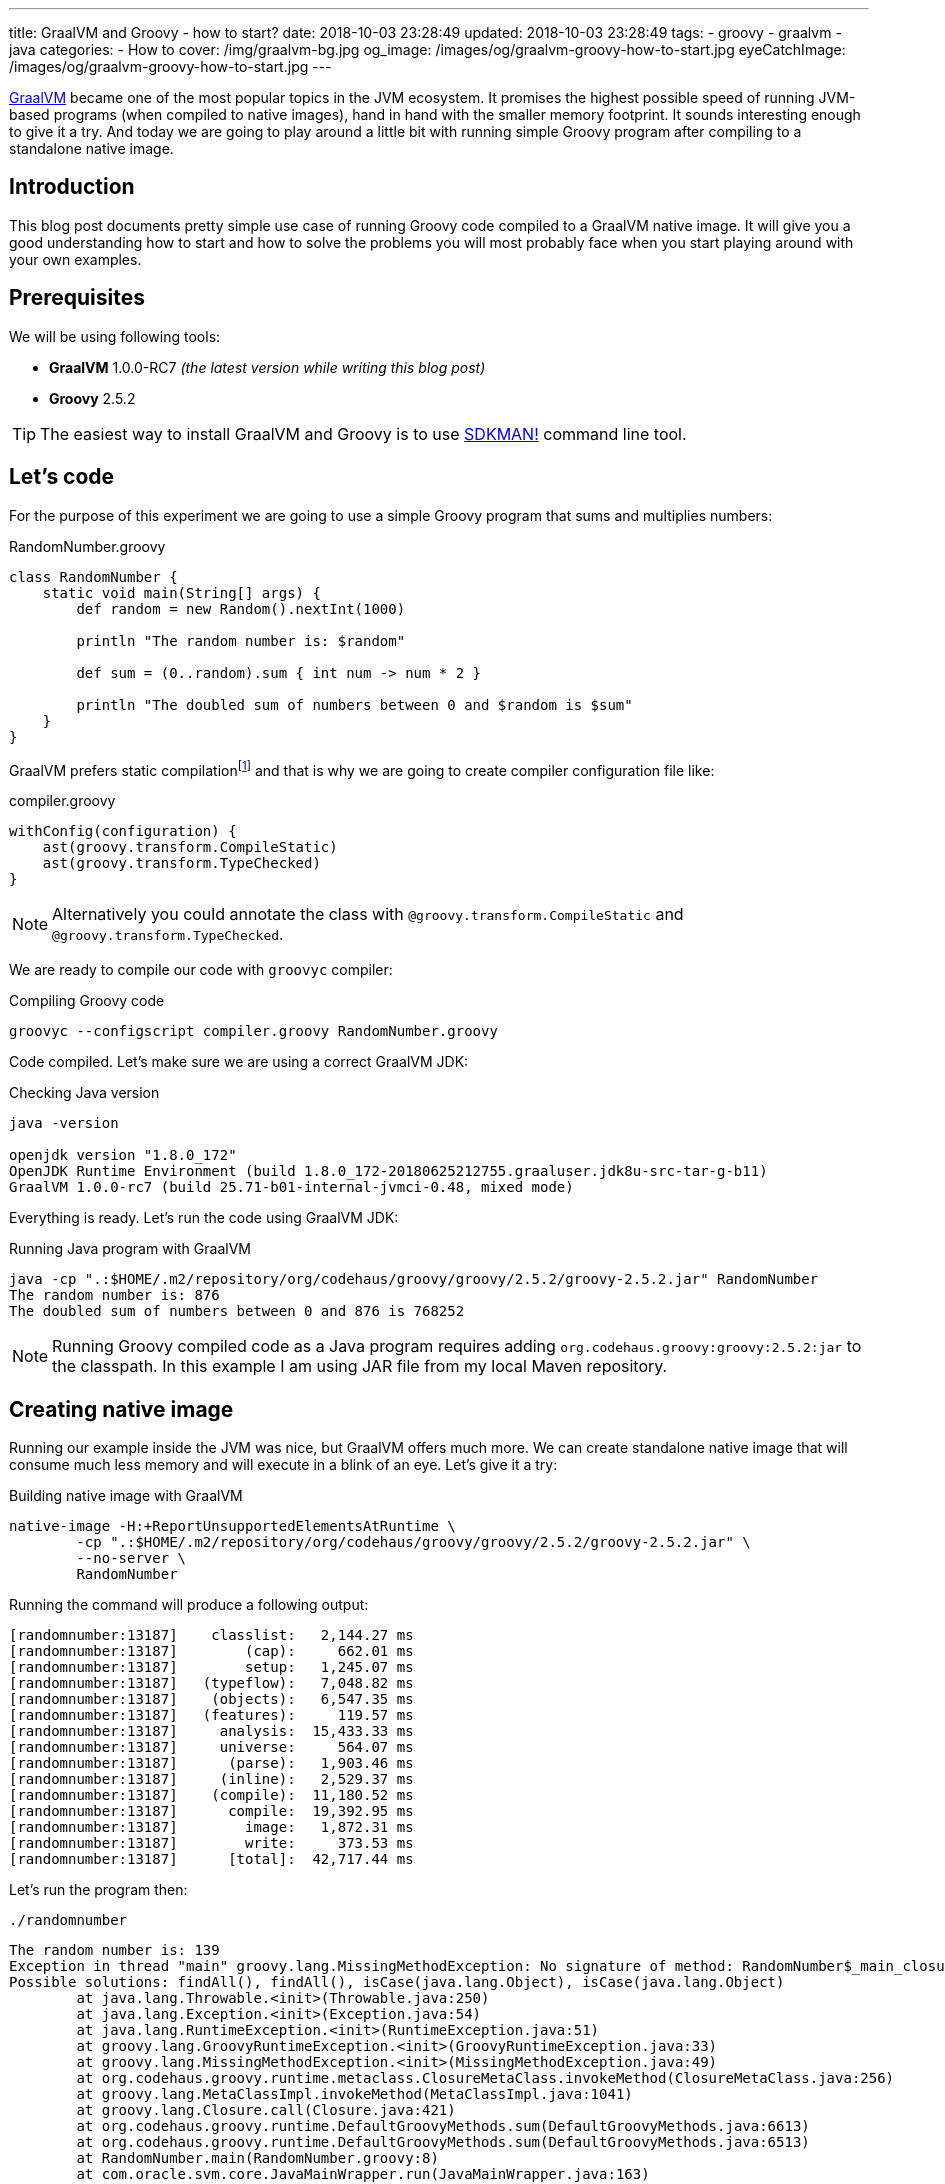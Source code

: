 ---
title: GraalVM and Groovy - how to start?
date: 2018-10-03 23:28:49
updated: 2018-10-03 23:28:49
tags:
    - groovy
    - graalvm
    - java
categories:
    - How to
cover: /img/graalvm-bg.jpg
og_image: /images/og/graalvm-groovy-how-to-start.jpg
eyeCatchImage: /images/og/graalvm-groovy-how-to-start.jpg
---

https://www.graalvm.org/[GraalVM] became one of the most popular topics in the JVM ecosystem. It promises the
highest possible speed of running JVM-based programs (when compiled to native images), hand in hand
with the smaller memory footprint. It sounds interesting enough to give it a try. And today we are going
to play around a little bit with running simple Groovy program after compiling to a standalone native image.

++++
<!-- more -->
++++

== Introduction

This blog post documents pretty simple use case of running Groovy code compiled to a GraalVM native image.
It will give you a good understanding how to start and how to solve the problems you will most probably
face when you start playing around with your own examples.

== Prerequisites

We will be using following tools:

* **GraalVM** 1.0.0-RC7 _(the latest version while writing this blog post)_
* **Groovy** 2.5.2

TIP: The easiest way to install GraalVM and Groovy is to use https://sdkman.io/[SDKMAN!] command line tool.

== Let's code

For the purpose of this experiment we are going to use a simple Groovy program that sums and multiplies numbers:

.RandomNumber.groovy
[source,groovy]
----
class RandomNumber {
    static void main(String[] args) {
        def random = new Random().nextInt(1000)

        println "The random number is: $random"

        def sum = (0..random).sum { int num -> num * 2 }

        println "The doubled sum of numbers between 0 and $random is $sum"
    }
}
----

GraalVM prefers static compilationfootnote:[https://github.com/oracle/graal/issues/346#issuecomment-383015796]
and that is why we are going to create compiler configuration file like:

.compiler.groovy
[source,groovy]
----
withConfig(configuration) {
    ast(groovy.transform.CompileStatic)
    ast(groovy.transform.TypeChecked)
}
----

NOTE: Alternatively you could annotate the class with `@groovy.transform.CompileStatic` and `@groovy.transform.TypeChecked`.

We are ready to compile our code with `groovyc` compiler:

.Compiling Groovy code
[source,bash]
----
groovyc --configscript compiler.groovy RandomNumber.groovy
----

Code compiled. Let's make sure we are using a correct GraalVM JDK:

.Checking Java version
[source,bash]
----
java -version

openjdk version "1.8.0_172"
OpenJDK Runtime Environment (build 1.8.0_172-20180625212755.graaluser.jdk8u-src-tar-g-b11)
GraalVM 1.0.0-rc7 (build 25.71-b01-internal-jvmci-0.48, mixed mode)
----

Everything is ready. Let's run the code using GraalVM JDK:

.Running Java program with GraalVM
[source,bash]
----
java -cp ".:$HOME/.m2/repository/org/codehaus/groovy/groovy/2.5.2/groovy-2.5.2.jar" RandomNumber
The random number is: 876
The doubled sum of numbers between 0 and 876 is 768252
----

NOTE: Running Groovy compiled code as a Java program requires adding `org.codehaus.groovy:groovy:2.5.2:jar` to the classpath.
In this example I am using JAR file from my local Maven repository.

== Creating native image

Running our example inside the JVM was nice, but GraalVM offers much more. We can create standalone native image
that will consume much less memory and will execute in a blink of an eye. Let's give it a try:

.Building native image with GraalVM
[source,bash]
----
native-image -H:+ReportUnsupportedElementsAtRuntime \
        -cp ".:$HOME/.m2/repository/org/codehaus/groovy/groovy/2.5.2/groovy-2.5.2.jar" \
        --no-server \
        RandomNumber
----

Running the command will produce a following output:

[source,bash]
----
[randomnumber:13187]    classlist:   2,144.27 ms
[randomnumber:13187]        (cap):     662.01 ms
[randomnumber:13187]        setup:   1,245.07 ms
[randomnumber:13187]   (typeflow):   7,048.82 ms
[randomnumber:13187]    (objects):   6,547.35 ms
[randomnumber:13187]   (features):     119.57 ms
[randomnumber:13187]     analysis:  15,433.33 ms
[randomnumber:13187]     universe:     564.07 ms
[randomnumber:13187]      (parse):   1,903.46 ms
[randomnumber:13187]     (inline):   2,529.37 ms
[randomnumber:13187]    (compile):  11,180.52 ms
[randomnumber:13187]      compile:  19,392.95 ms
[randomnumber:13187]        image:   1,872.31 ms
[randomnumber:13187]        write:     373.53 ms
[randomnumber:13187]      [total]:  42,717.44 ms
----

Let's run the program then:

[source,bash]
----
./randomnumber
----

[source,bash]
----
The random number is: 139
Exception in thread "main" groovy.lang.MissingMethodException: No signature of method: RandomNumber$_main_closure1.doCall() is applicable for argument types: (Integer) values: [0]
Possible solutions: findAll(), findAll(), isCase(java.lang.Object), isCase(java.lang.Object)
	at java.lang.Throwable.<init>(Throwable.java:250)
	at java.lang.Exception.<init>(Exception.java:54)
	at java.lang.RuntimeException.<init>(RuntimeException.java:51)
	at groovy.lang.GroovyRuntimeException.<init>(GroovyRuntimeException.java:33)
	at groovy.lang.MissingMethodException.<init>(MissingMethodException.java:49)
	at org.codehaus.groovy.runtime.metaclass.ClosureMetaClass.invokeMethod(ClosureMetaClass.java:256)
	at groovy.lang.MetaClassImpl.invokeMethod(MetaClassImpl.java:1041)
	at groovy.lang.Closure.call(Closure.java:421)
	at org.codehaus.groovy.runtime.DefaultGroovyMethods.sum(DefaultGroovyMethods.java:6613)
	at org.codehaus.groovy.runtime.DefaultGroovyMethods.sum(DefaultGroovyMethods.java:6513)
	at RandomNumber.main(RandomNumber.groovy:8)
	at com.oracle.svm.core.JavaMainWrapper.run(JavaMainWrapper.java:163)
----

Something went wrong. The first print `The random number is: 139` was shown in the console, but executing sum operation
with a closure failed with the exception. The reason of this is because GraalVM uses https://www.graalvm.org/docs/reference-manual/aot-compilation/[AOT (ahead of time) compilation],
which comes with some limitations (e.g. when it comes to Java reflection). The good news is that GraalVM allows us
to configure manually which classes are loaded via reflection, so GraalVM will be ready to do so. Let's create a file
called `reflection.json` with the following content:

.reflection.json
[source,json]
----
[
  {
    "name": "RandomNumber$_main_closure1",
    "allDeclaredConstructors": true,
    "allPublicConstructors": true,
    "allDeclaredMethods": true,
    "allPublicMethods": true
  }
]
----

TIP: More about manual reflection configuration can be found https://github.com/oracle/graal/blob/master/substratevm/REFLECTION.md#manual-configuration[here].

Let's run `native-image` again, but this time with `-H:ReflectionConfigurationFiles=reflection.json` parameter added:

.Building native image with GraalVM
[source,bash]
----
native-image -H:+ReportUnsupportedElementsAtRuntime \
        -H:ReflectionConfigurationFiles=reflection.json \
        -cp ".:$HOME/.m2/repository/org/codehaus/groovy/groovy/2.5.2/groovy-2.5.2.jar" \
        --no-server \
        RandomNumber
----

When we run `./randomnumber` now, we will something like this in the console:

[source,bash]
----
The random number is: 673
java.lang.ClassNotFoundException: org.codehaus.groovy.runtime.dgm$519
	at java.lang.Throwable.<init>(Throwable.java:287)
	at java.lang.Exception.<init>(Exception.java:84)
	at java.lang.ReflectiveOperationException.<init>(ReflectiveOperationException.java:75)
	at java.lang.ClassNotFoundException.<init>(ClassNotFoundException.java:82)
	at com.oracle.svm.core.hub.ClassForNameSupport.forName(ClassForNameSupport.java:51)
	at com.oracle.svm.core.jdk.Target_java_lang_ClassLoader.loadClass(Target_java_lang_ClassLoader.java:126)
	at org.codehaus.groovy.reflection.GeneratedMetaMethod$Proxy.createProxy(GeneratedMetaMethod.java:101)
	at org.codehaus.groovy.reflection.GeneratedMetaMethod$Proxy.proxy(GeneratedMetaMethod.java:93)
	at org.codehaus.groovy.reflection.GeneratedMetaMethod$Proxy.isValidMethod(GeneratedMetaMethod.java:78)
	at groovy.lang.MetaClassImpl.chooseMethodInternal(MetaClassImpl.java:3232)
	at groovy.lang.MetaClassImpl.chooseMethod(MetaClassImpl.java:3194)
	at groovy.lang.MetaClassImpl.getNormalMethodWithCaching(MetaClassImpl.java:1402)
	at groovy.lang.MetaClassImpl.getMethodWithCaching(MetaClassImpl.java:1317)
	at groovy.lang.MetaClassImpl.invokeMethod(MetaClassImpl.java:1087)
	at groovy.lang.MetaClassImpl.invokeMethod(MetaClassImpl.java:1041)
	at org.codehaus.groovy.runtime.DefaultGroovyMethods.sum(DefaultGroovyMethods.java:6620)
	at org.codehaus.groovy.runtime.DefaultGroovyMethods.sum(DefaultGroovyMethods.java:6513)
	at RandomNumber.main(RandomNumber.groovy:8)
	at com.oracle.svm.core.JavaMainWrapper.run(JavaMainWrapper.java:163)
Exception in thread "main" groovy.lang.GroovyRuntimeException: Failed to create DGM method proxy : java.lang.ClassNotFoundException: org.codehaus.groovy.runtime.dgm$519
	at java.lang.Throwable.<init>(Throwable.java:287)
	at java.lang.Exception.<init>(Exception.java:84)
	at java.lang.RuntimeException.<init>(RuntimeException.java:80)
	at groovy.lang.GroovyRuntimeException.<init>(GroovyRuntimeException.java:46)
	at org.codehaus.groovy.reflection.GeneratedMetaMethod$Proxy.createProxy(GeneratedMetaMethod.java:106)
	at org.codehaus.groovy.reflection.GeneratedMetaMethod$Proxy.proxy(GeneratedMetaMethod.java:93)
	at org.codehaus.groovy.reflection.GeneratedMetaMethod$Proxy.isValidMethod(GeneratedMetaMethod.java:78)
	at groovy.lang.MetaClassImpl.chooseMethodInternal(MetaClassImpl.java:3232)
	at groovy.lang.MetaClassImpl.chooseMethod(MetaClassImpl.java:3194)
	at groovy.lang.MetaClassImpl.getNormalMethodWithCaching(MetaClassImpl.java:1402)
	at groovy.lang.MetaClassImpl.getMethodWithCaching(MetaClassImpl.java:1317)
	at groovy.lang.MetaClassImpl.invokeMethod(MetaClassImpl.java:1087)
	at groovy.lang.MetaClassImpl.invokeMethod(MetaClassImpl.java:1041)
	at org.codehaus.groovy.runtime.DefaultGroovyMethods.sum(DefaultGroovyMethods.java:6620)
	at org.codehaus.groovy.runtime.DefaultGroovyMethods.sum(DefaultGroovyMethods.java:6513)
	at RandomNumber.main(RandomNumber.groovy:8)
	at com.oracle.svm.core.JavaMainWrapper.run(JavaMainWrapper.java:163)
Caused by: java.lang.ClassNotFoundException: org.codehaus.groovy.runtime.dgm$519
	at java.lang.Throwable.<init>(Throwable.java:287)
	at java.lang.Exception.<init>(Exception.java:84)
	at java.lang.ReflectiveOperationException.<init>(ReflectiveOperationException.java:75)
	at java.lang.ClassNotFoundException.<init>(ClassNotFoundException.java:82)
	at com.oracle.svm.core.hub.ClassForNameSupport.forName(ClassForNameSupport.java:51)
	at com.oracle.svm.core.jdk.Target_java_lang_ClassLoader.loadClass(Target_java_lang_ClassLoader.java:126)
	at org.codehaus.groovy.reflection.GeneratedMetaMethod$Proxy.createProxy(GeneratedMetaMethod.java:101)
	... 12 more
----

This time class `org.codehaus.groovy.runtime.dgm$519` cannot be found. These `dgm$...` classes are Groovy classes
representing generate meta methods. Let's add it to the `reflection.json` and repeat the last two steps. It will
fail one more time - this time class `org.codehaus.groovy.runtime.dgm$1172` cannot be found. Let's add it and repeat.
Final `reflection.json` file should look like this:

.reflection.json
[source,json]
----
[
  {
    "name": "RandomNumber$_main_closure1",
    "allDeclaredConstructors": true,
    "allPublicConstructors": true,
    "allDeclaredMethods": true,
    "allPublicMethods": true
  },
  {
    "name": "org.codehaus.groovy.runtime.dgm$519",
    "allDeclaredConstructors": true,
    "allPublicConstructors": true,
    "allDeclaredMethods": true,
    "allPublicMethods": true
  },
  {
    "name": "org.codehaus.groovy.runtime.dgm$1172",
    "allDeclaredConstructors": true,
    "allPublicConstructors": true,
    "allDeclaredMethods": true,
    "allPublicMethods": true
  }
]
----

And now when we try to run `./randomnumber` we will see the following output:

[source,bash]
----
The random number is: 161
The doubled sum of numbers between 0 and 161 is 26082
----

It worked, finally! In this case we only had to add these 3 classes to reflection configuration. When you run
your own example you may have to add even more before your program executes as expected.

== Let's compare execution times

After building and running standalone executable it is a good time to make a short comparison. We are not going
to do a detailed benchmark - we just want to test the cold start of the program in 3 different variants.


**1:** Running `RandomNumber.groovy` with a `groovy` command line (**1,03s**):

[source,bash]
----
time groovy RandomNumber

The random number is: 546
The doubled sum of numbers between 0 and 546 is 298662

groovy RandomNumber  1,03s user 0,06s system 192% cpu 0,567 total
----

**2:** Running compiled Groovy code with GraalVM JVM (**0,50s**):

[source,bash]
----
time java -cp ".:$HOME/.m2/repository/org/codehaus/groovy/groovy/2.5.2/groovy-2.5.2.jar" RandomNumber

The random number is: 437
The doubled sum of numbers between 0 and 437 is 191406

java -cp  RandomNumber  0,50s user 0,04s system 194% cpu 0,274 total
----

**3:** Running standalone native image (**0,00s**):

[source,bash]
----
time ./randomnumber

The random number is: 675
The doubled sum of numbers between 0 and 675 is 456300

./randomnumber  0,00s user 0,00s system 92% cpu 0,007 total
----

That's amazing! I wouldn't thought that Java program can execute in a blink of an eye. And here you can
see what does it look like in action:

++++
<script src="https://asciinema.org/a/uSh0zfA1JJede8J4R4lQy4FdK.js" id="asciicast-uSh0zfA1JJede8J4R4lQy4FdK" async></script>
++++

== Limitations

I must say that not everything look so bright. You have to be aware of many limitations you will face when
you start building Groovy native images with GraalVM:

1. Building native images from dynamic Groovy scripts does not work at the momentfootnote:[https://github.com/oracle/graal/issues/708].
2. Dynamic runtime metaprogramming may not work at all in GraalVM (some parts may be fixed by configuring classes for AOT reflection).
3. Closures require manual configuration for reflection and you will face some issues when trying to cast a closure to some other type
(e.g. when you use a closure in place of a functional interface).
4. http://docs.groovy-lang.org/latest/html/documentation/grape.html[Grape], one of the most valuable Groovy scripts feature
won't work as standalone native image, because it requires Groovy command line tool and its class loader that understand what
does `@Grab` annotation mean.
5. And last but not least - Groovy native image for this example weight 24 MB, which is quite a lot comparing
to what this application does.

=== An example

Before we close this article, let's take a look at example that does not work with GraalVM. Let's refactor above
example to use Java 8 Stream API and closures in place of lambda expressions:

.RandomNumber.groovy
[source,groovy]
----
import groovy.transform.CompileStatic
import groovy.transform.TypeChecked

import java.util.stream.IntStream

@CompileStatic
@TypeChecked
class RandomNumber {
    static void main(String[] args) {
        def random = new Random().nextInt(1000)

        println "The random number is: $random"

        Long sum = IntStream.rangeClosed(0, random)
                    .boxed()
                    .map { it * 2 }
                    .mapToLong { it -> (long) it }
                    .sum()

        println "The doubled sum of numbers between 0 and $random is $sum"
    }
}
----

It compiles, GraalVM JDK runs it on JVM, native image builds. But when we try to run it we will see following output:

[source,bash]
----
The random number is: 226
Exception in thread "main" org.codehaus.groovy.runtime.typehandling.GroovyCastException: Cannot cast object 'RandomNumber$_main_closure1@7fcfe0745d78' with class 'RandomNumber$_main_closure1' to class 'java.util.function.Function'
	at java.lang.Throwable.<init>(Throwable.java:265)
	at java.lang.Exception.<init>(Exception.java:66)
	at java.lang.RuntimeException.<init>(RuntimeException.java:62)
	at java.lang.ClassCastException.<init>(ClassCastException.java:58)
	at org.codehaus.groovy.runtime.typehandling.GroovyCastException.<init>(GroovyCastException.java:40)
	at org.codehaus.groovy.runtime.typehandling.DefaultTypeTransformation.continueCastOnSAM(DefaultTypeTransformation.java:414)
	at org.codehaus.groovy.runtime.typehandling.DefaultTypeTransformation.continueCastOnNumber(DefaultTypeTransformation.java:328)
	at org.codehaus.groovy.runtime.typehandling.DefaultTypeTransformation.castToType(DefaultTypeTransformation.java:242)
	at org.codehaus.groovy.runtime.ScriptBytecodeAdapter.castToType(ScriptBytecodeAdapter.java:617)
	at RandomNumber.main(RandomNumber.groovy:15)
	at com.oracle.svm.core.JavaMainWrapper.run(JavaMainWrapper.java:163)
----

As you can see closure we used for `map` operation cannot be cast to `java.util.function.Function` and program
terminates. This is a huge problem for many Groovy programs - we tend to use closure in place of other types
and we expect correct coercion to happen. I'm guessing this example requires some effort and finding which
classes should be configured manually for reflection. I will share an update when I find solution to that problem.

== Conclusion

I hope you have learned something useful from this blog post. I will continue exploring the world of GraalVM
in cooperation with different technologies. I'm looking forward for learning and experimenting with more
real-life and useful examples. I strongly encourage you to keep an eye on GraalVM - it is one of the hottest JVM topics
these days for a good reason. And if you are looking for a project that is experimenting actively with GraalVM,
take a look at http://micronaut.io/[Micronaut] framework - people from https://objectcomputing.com/[OCI] did
a great job in this area and they documented their efforts in an official Micronaut user guide.

== Useful resources

* https://github.com/graemerocher/micronaut-graal-experiments
* https://medium.com/graalvm/instant-netty-startup-using-graalvm-native-image-generation-ed6f14ff7692
* http://guides.micronaut.io/micronaut-creating-first-graal-app/guide/index.html
* https://blog.frankel.ch/first-impressions-graalvm/
